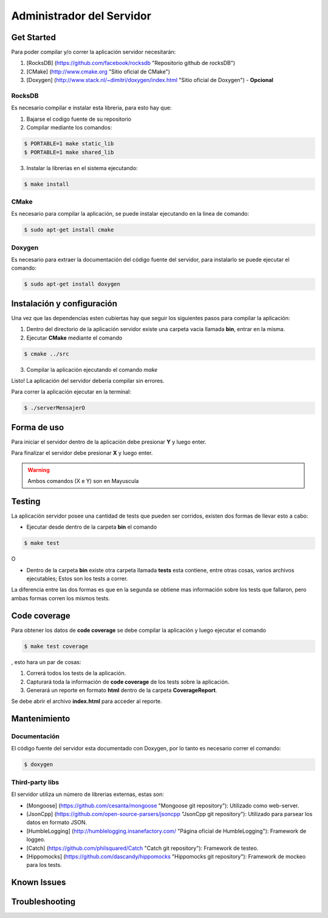 ##########################
Administrador del Servidor
##########################

***********
Get Started
***********

Para poder compilar y/o correr la aplicación servidor necesitarán:

1. [RocksDB] (https://github.com/facebook/rocksdb "Repositorio github de rocksDB")

2. [CMake] (http://www.cmake.org "Sitio oficial de CMake")

3. [Doxygen] (http://www.stack.nl/~dimitri/doxygen/index.html "Sitio oficial de Doxygen") - **Opcional**

RocksDB
=======

Es necesario compilar e instalar esta libreria, para esto hay que:

1. Bajarse el codigo fuente de su repositorio

2. Compilar mediante los comandos:

.. sourcecode:: bash
	
	$ PORTABLE=1 make static_lib	
	$ PORTABLE=1 make shared_lib

3. Instalar la librerias en el sistema ejecutando:

.. sourcecode:: bash
	
	$ make install

CMake
=====

Es necesario para compilar la aplicación, se puede instalar ejecutando en la linea de comando:

.. sourcecode:: bash
	
	$ sudo apt-get install cmake

Doxygen
=======

Es necesario para extraer la documentación del código fuente del servidor, para instalarlo se puede ejecutar el comando:

.. sourcecode:: bash
	
	$ sudo apt-get install doxygen

***************************
Instalación y configuración
***************************

Una vez que las dependencias esten cubiertas hay que seguir los siguientes pasos para compilar la aplicación:

1. Dentro del directorio de la aplicación servidor existe una carpeta vacia llamada **bin**, entrar en la misma.

2. Ejecutar **CMake** mediante el comando 

.. sourcecode:: bash
	
	$ cmake ../src

3. Compilar la aplicación ejecutando el comando `make`

Listo! La aplicación del servidor deberia compilar sin errores.

Para correr la aplicación ejecutar en la terminal:

.. sourcecode:: bash

	$ ./serverMensajerO

************
Forma de uso
************

Para iniciar el servidor dentro de la aplicación debe presionar **Y** y luego enter.

Para finalizar el servidor debe presionar **X** y luego enter.

.. warning:: Ambos comandos (X e Y) son en Mayuscula

*******
Testing
*******

La aplicación servidor posee una cantidad de tests que pueden ser corridos, existen dos formas de llevar esto a cabo:

* Ejecutar desde dentro de la carpeta **bin** el comando 

.. sourcecode:: bash
	
	$ make test

O

* Dentro de la carpeta **bin** existe otra carpeta llamada **tests** esta contiene, entre otras cosas, varios archivos ejecutables; Estos son los tests a correr.

La diferencia entre las dos formas es que en la segunda se obtiene mas información sobre los tests que fallaron, pero ambas formas corren los mismos tests.

*************
Code coverage
*************

Para obtener los datos de **code coverage** se debe compilar la aplicación y luego ejecutar el comando

.. sourcecode:: bash
	
	$ make test coverage

, esto hara un par de cosas:

1. Correrá todos los tests de la aplicación.

2. Capturará toda la información de **code coverage** de los tests sobre la aplicación.

3. Generará un reporte en formato **html** dentro de la carpeta **CoverageReport**.

Se debe abrir el archivo **index.html** para acceder al reporte.

*************
Mantenimiento
*************

Documentación
=============

El código fuente del servidor esta documentado con Doxygen, por lo tanto es necesario correr el comando:

.. sourcecode:: bash

	$ doxygen

Third-party libs
================

El servidor utiliza un número de librerias externas, estas son:

* [Mongoose] (https://github.com/cesanta/mongoose "Mongoose git repository"): Utilizado como web-server.

* [JsonCpp] (https://github.com/open-source-parsers/jsoncpp "JsonCpp git repository"): Utilizado para parsear los datos en formato JSON.

* [HumbleLogging] (http://humblelogging.insanefactory.com/ "Página oficial de HumbleLogging"): Framework de loggeo.

* [Catch] (https://github.com/philsquared/Catch "Catch git repository"): Framework de testeo.

* [Hippomocks] (https://github.com/dascandy/hippomocks "Hippomocks git repository"): Framework de mockeo para los tests.


************
Known Issues
************


***************
Troubleshooting
***************


